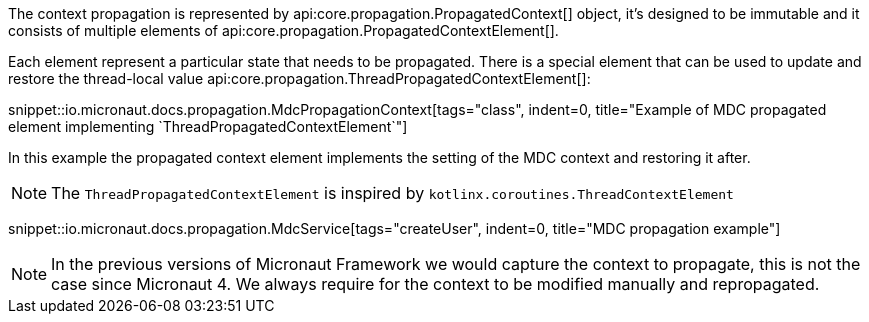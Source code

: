 The context propagation is represented by api:core.propagation.PropagatedContext[] object, it's designed to be immutable and it consists of multiple elements of api:core.propagation.PropagatedContextElement[].

Each element represent a particular state that needs to be propagated. There is a special element that can be used to update and restore the thread-local value api:core.propagation.ThreadPropagatedContextElement[]:

snippet::io.micronaut.docs.propagation.MdcPropagationContext[tags="class", indent=0, title="Example of MDC propagated element implementing `ThreadPropagatedContextElement`"]

In this example the propagated context element implements the setting of the MDC context and restoring it after.

NOTE: The `ThreadPropagatedContextElement` is inspired by `kotlinx.coroutines.ThreadContextElement`

snippet::io.micronaut.docs.propagation.MdcService[tags="createUser", indent=0, title="MDC propagation example"]

NOTE: In the previous versions of Micronaut Framework we would capture the context to propagate, this is not the case since Micronaut 4. We always require for the context to be modified manually and repropagated.
